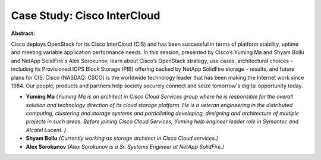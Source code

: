 Case Study: Cisco InterCloud
~~~~~~~~~~~~~~~~~~~~~~~~~~~~

**Abstract:**

Cisco deploys OpenStack for its Cisco InterCloud (CIS) and has been successful in terms of platform stability, uptime and meeting variable application performance needs. In this session, presented by Cisco’s Yuming Ma and Shyam Bollu and NetApp SolidFire's Alex Sorokunov, learn about Cisco’s OpenStack strategy, use cases, architectural choices – including its Provisioned IOPS Block Storage (PIB) offering backed by NetApp SolidFire storage – results, and future plans for CIS. Cisco (NASDAQ: CSCO) is the worldwide technology leader that has been making the Internet work since 1984. Our people, products and partners help society securely connect and seize tomorrow's digital opportunity today. 


* **Yuming Ma** *(Yuming Ma is an architect in Cisco Cloud Services group where he is responsible for the overall solution and technology direction of its cloud storage platform. He is a veteran engineering in the distributed computing, clustering and storage systems and particilating developing, designing and architecture of multiple projects in such areas. Before joining Cisco Cloud Services, Yuming help engineer leader role in Symantec and Alcatel Lucent. )*

* **Shyam Bollu** *(Currently working as storage architect in Cisco Cloud services.)*

* **Alex Sorokunov** *(Alex Sorokunov is a Sr. Systems Engineer at NetApp SolidFire.)*
